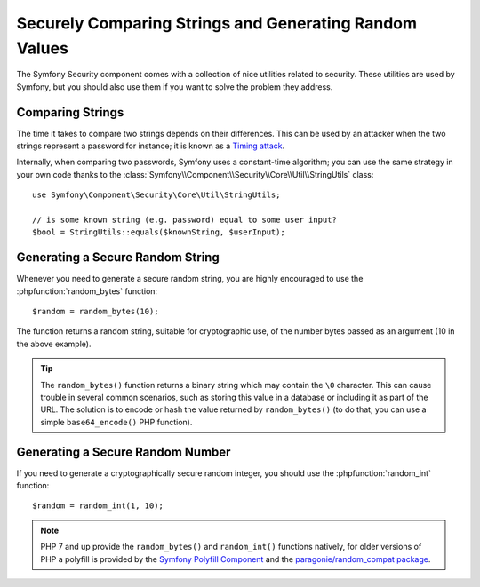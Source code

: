 Securely Comparing Strings and Generating Random Values
=======================================================

The Symfony Security component comes with a collection of nice utilities
related to security. These utilities are used by Symfony, but you should
also use them if you want to solve the problem they address.

Comparing Strings
~~~~~~~~~~~~~~~~~

The time it takes to compare two strings depends on their differences. This
can be used by an attacker when the two strings represent a password for
instance; it is known as a `Timing attack`_.

Internally, when comparing two passwords, Symfony uses a constant-time
algorithm; you can use the same strategy in your own code thanks to the
:class:`Symfony\\Component\\Security\\Core\\Util\\StringUtils` class::

    use Symfony\Component\Security\Core\Util\StringUtils;

    // is some known string (e.g. password) equal to some user input?
    $bool = StringUtils::equals($knownString, $userInput);

Generating a Secure Random String
~~~~~~~~~~~~~~~~~~~~~~~~~~~~~~~~~

Whenever you need to generate a secure random string, you are highly
encouraged to use the :phpfunction:`random_bytes` function::

    $random = random_bytes(10);

The function returns a random string, suitable for cryptographic use, of
the number bytes passed as an argument (10 in the above example).

.. tip::

    The ``random_bytes()`` function returns a binary string which may contain
    the ``\0`` character. This can cause trouble in several common scenarios,
    such as storing this value in a database or including it as part of the
    URL. The solution is to encode or hash the value returned by
    ``random_bytes()`` (to do that, you can use a simple ``base64_encode()``
    PHP function).

Generating a Secure Random Number
~~~~~~~~~~~~~~~~~~~~~~~~~~~~~~~~~

If you need to generate a cryptographically secure random integer, you should
use the :phpfunction:`random_int` function::

    $random = random_int(1, 10);

.. note::

    PHP 7 and up provide the ``random_bytes()`` and ``random_int()`` functions
    natively, for older versions of PHP a polyfill is provided by the
    `Symfony Polyfill Component`_ and the `paragonie/random_compat package`_.

.. _`Timing attack`: https://en.wikipedia.org/wiki/Timing_attack
.. _`Symfony Polyfill Component`: https://github.com/symfony/polyfill
.. _`paragonie/random_compat package`: https://github.com/paragonie/random_compat
